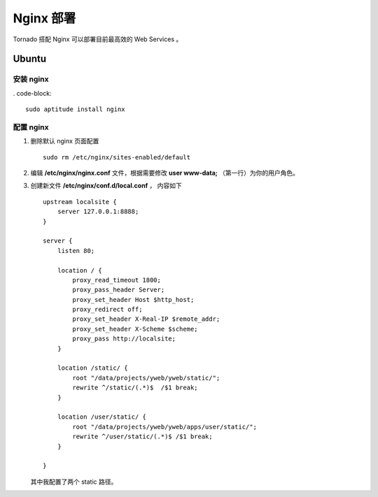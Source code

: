Nginx 部署
=============

Tornado 搭配 Nginx 可以部署目前最高效的 Web Services 。

Ubuntu
--------

安装 nginx
~~~~~~~~~~~

. code-block::

  sudo aptitude install nginx

配置 nginx
~~~~~~~~~~~~~

1. 删除默认 nginx 页面配置 ::

     sudo rm /etc/nginx/sites-enabled/default

2. 编辑 **/etc/nginx/nginx.conf** 文件，根据需要修改 **user www-data;** （第一行）为你的用户角色。

3. 创建新文件 **/etc/nginx/conf.d/local.conf** ， 内容如下 ::

    upstream localsite {
        server 127.0.0.1:8888;
    }

    server {
        listen 80;

        location / {
            proxy_read_timeout 1800;
            proxy_pass_header Server;
            proxy_set_header Host $http_host;
            proxy_redirect off;
            proxy_set_header X-Real-IP $remote_addr;
            proxy_set_header X-Scheme $scheme;
            proxy_pass http://localsite;
        }

        location /static/ {
            root "/data/projects/yweb/yweb/static/";
            rewrite ^/static/(.*)$  /$1 break;
        }

        location /user/static/ {
            root "/data/projects/yweb/yweb/apps/user/static/";
            rewrite ^/user/static/(.*)$ /$1 break;
        }

    }

   其中我配置了两个 static 路径。

   .. note:

      其实 Tornado 中的 static_url 方法不需要用。开发时，不在意文件缓存效率。生产中，又使用 Nginx 等自动实现缓存。





